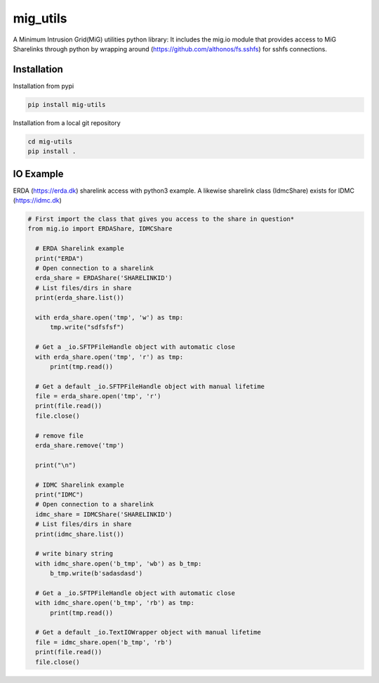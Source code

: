 =========
mig_utils
=========

.. image:: https://travis-ci.org/rasmunk/mig_utils.svg?branch=master
    :target: https://travis-ci.org/rasmunk/mig_utils


A Minimum Intrusion Grid(MiG) utilities python library:
It includes the mig.io module that provides access to MiG Sharelinks through
python by wrapping around (https://github.com/althonos/fs.sshfs) for sshfs
connections.


Installation
------------

Installation from pypi

.. code-block:: sh

    pip install mig-utils


Installation from a local git repository

.. code-block:: sh

    cd mig-utils
    pip install .


IO Example
----------

ERDA (https://erda.dk) sharelink access with python3 example.
A likewise sharelink class (IdmcShare) exists for IDMC (https://idmc.dk)

.. code-block:: python

  # First import the class that gives you access to the share in question*
  from mig.io import ERDAShare, IDMCShare

    # ERDA Sharelink example
    print("ERDA")
    # Open connection to a sharelink
    erda_share = ERDAShare('SHARELINKID')
    # List files/dirs in share
    print(erda_share.list())

    with erda_share.open('tmp', 'w') as tmp:
        tmp.write("sdfsfsf")

    # Get a _io.SFTPFileHandle object with automatic close
    with erda_share.open('tmp', 'r') as tmp:
        print(tmp.read())

    # Get a default _io.SFTPFileHandle object with manual lifetime
    file = erda_share.open('tmp', 'r')
    print(file.read())
    file.close()

    # remove file
    erda_share.remove('tmp')

    print("\n")

    # IDMC Sharelink example
    print("IDMC")
    # Open connection to a sharelink
    idmc_share = IDMCShare('SHARELINKID')
    # List files/dirs in share
    print(idmc_share.list())

    # write binary string
    with idmc_share.open('b_tmp', 'wb') as b_tmp:
        b_tmp.write(b'sadasdasd')

    # Get a _io.SFTPFileHandle object with automatic close
    with idmc_share.open('b_tmp', 'rb') as tmp:
        print(tmp.read())

    # Get a default _io.TextIOWrapper object with manual lifetime
    file = idmc_share.open('b_tmp', 'rb')
    print(file.read())
    file.close()

